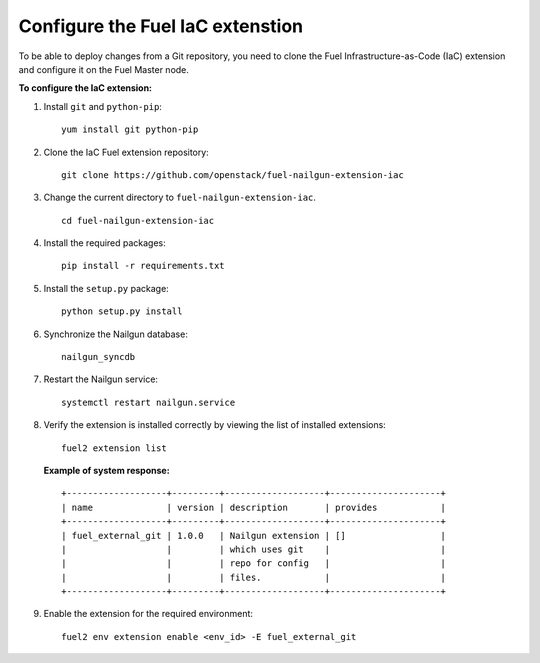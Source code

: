 .. _configure-iac:

Configure the Fuel IaC extenstion
=================================

To be able to deploy changes from a Git repository, you need
to clone the Fuel Infrastructure-as-Code (IaC) extension and configure it
on the Fuel Master node.

**To configure the IaC extension:**

#. Install ``git`` and ``python-pip``:

   ::

     yum install git python-pip

#. Clone the IaC Fuel extension repository:

   ::

     git clone https://github.com/openstack/fuel-nailgun-extension-iac

#. Change the current directory to ``fuel-nailgun-extension-iac``.

   ::

     cd fuel-nailgun-extension-iac

#. Install the required packages:

   ::

     pip install -r requirements.txt

#. Install the ``setup.py`` package:

   ::

     python setup.py install

#. Synchronize the Nailgun database:

   ::

     nailgun_syncdb

#. Restart the Nailgun service:

   ::

     systemctl restart nailgun.service

#. Verify the extension is installed correctly by viewing
   the list of installed extensions:

   ::

     fuel2 extension list

   **Example of system response:**

   ::

    +-------------------+---------+-------------------+---------------------+
    | name              | version | description       | provides            |
    +-------------------+---------+-------------------+---------------------+
    | fuel_external_git | 1.0.0   | Nailgun extension | []                  |
    |                   |         | which uses git    |                     |
    |                   |         | repo for config   |                     |
    |                   |         | files.            |                     |
    +-------------------+---------+-------------------+---------------------+

#. Enable the extension for the required environment:

   ::

     fuel2 env extension enable <env_id> -E fuel_external_git
